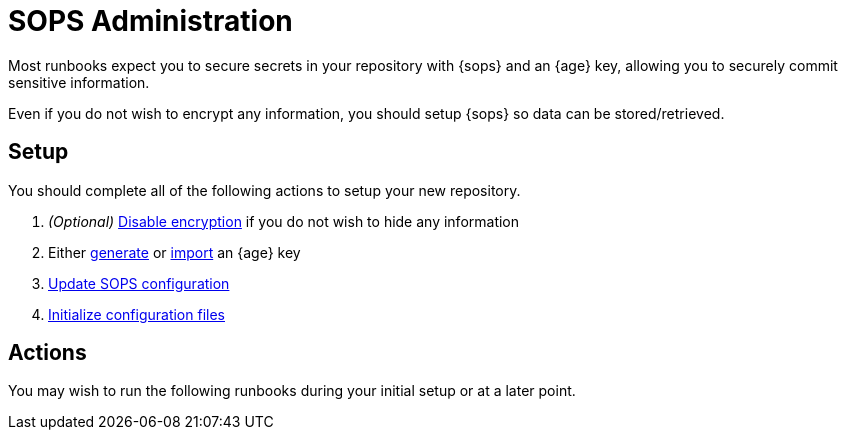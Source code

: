= SOPS Administration

Most runbooks expect you to secure secrets in your repository with {sops} and an {age} key,
allowing you to securely commit sensitive information.

Even if you do not wish to encrypt any information, you should setup {sops} so data can be stored/retrieved.

== Setup

You should complete all of the following actions to setup your new repository.

. _(Optional)_
  xref:sops/disable.adoc[Disable encryption] if you do not wish to hide any information
. Either xref:sops/generate.adoc[generate] or xref:sops/import.adoc[import] an {age} key
. xref:sops/update.adoc[Update SOPS configuration]
. xref:sops/init.adoc[Initialize configuration files]

== Actions

You may wish to run the following runbooks during your initial setup
or at a later point.
